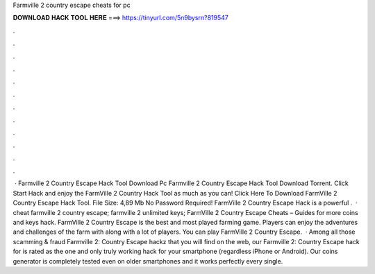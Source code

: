 Farmville 2 country escape cheats for pc

𝐃𝐎𝐖𝐍𝐋𝐎𝐀𝐃 𝐇𝐀𝐂𝐊 𝐓𝐎𝐎𝐋 𝐇𝐄𝐑𝐄 ===> https://tinyurl.com/5n9bysrn?819547

.

.

.

.

.

.

.

.

.

.

.

.

 · Farmville 2 Country Escape Hack Tool Download Pc Farmville 2 Country Escape Hack Tool Download Torrent. Click Start Hack and enjoy the FarmVille 2 Country Hack Tool as much as you can! Click Here To Download FarmVille 2 Country Escape Hack Tool. File Size: 4,89 Mb No Password Required! FarmVille 2 Country Escape Hack is a powerful .  · cheat farmville 2 country escape; farmville 2 unlimited keys; FarmVille 2 Country Escape Cheats – Guides for more coins and keys hack. FarmVille 2 Country Escape is the best and most played farming game. Players can enjoy the adventures and challenges of the farm with along with a lot of players. You can play FarmVille 2 Country Escape.  · Among all those scamming & fraud Farmville 2: Country Escape hackz that you will find on the web, our Farmville 2: Country Escape hack for is rated as the one and only truly working hack for your smartphone (regardless iPhone or Android). Our coins generator is completely tested even on older smartphones and it works perfectly every single.